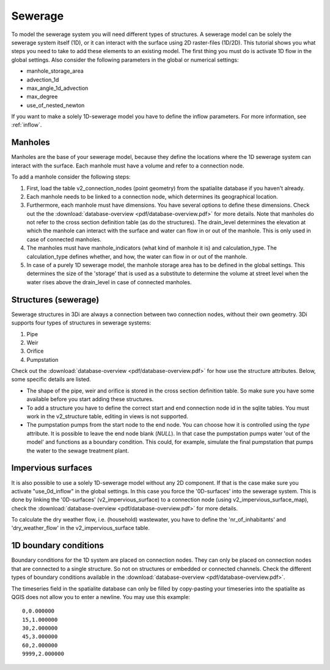 Sewerage
============

To model the sewerage system you will need different types of structures. A sewerage model can be solely the sewerage system itself (1D), or it can interact with the surface using 2D raster-files (1D/2D). This tutorial shows you what steps you need to take to add these elements to an existing model. The first thing you must do is activate 1D flow in the global settings. Also consider the following parameters in the global or numerical settings:

* manhole_storage_area

* advection_1d

* max_angle_1d_advection

* max_degree

* use_of_nested_newton

If you want to make a solely 1D-sewerage model you have to define the inflow parameters. For more information, see :ref:`inflow`.

Manholes
------------------------
Manholes are the base of your sewerage model, because they define the locations where the 1D sewerage system can interact with the surface. Each manhole must have a volume and refer to a connection node.

To add a manhole consider the following steps:

#. First, load the table v2_connection_nodes (point geometry) from the spatialite database if you haven't already.
	
#. Each manhole needs to be linked to a connection node, which determines its geographical location.

#. Furthermore, each manhole must have dimensions. You have several options to define these dimensions. Check out the the :download:`database-overview <pdf/database-overview.pdf>` for more details. Note that manholes do not refer to the cross section definition table (as do the structures). The drain_level determines the elevation at which the manhole can interact with the surface and water can flow in or out of the manhole. This is only used in case of connected manholes.
	
#. The manholes must have manhole_indicators (what kind of manhole it is) and calculation_type. The calculation_type defines whether, and how, the water can flow in or out of the manhole.

#. In case of a purely 1D sewerage model, the manhole storage area has to be defined in the global settings. This determines the size of the 'storage' that is used as a substitute to determine the volume at street level when the water rises above the drain_level in case of connected manholes.

.. _structures_sewerage:

Structures (sewerage)
---------------------------
Sewerage structures in 3Di are always a connection between two connection nodes, without their own geometry. 3Di supports four types of structures in sewerage systems:

#. Pipe

#. Weir

#. Orifice

#. Pumpstation

Check out the :download:`database-overview <pdf/database-overview.pdf>` for how use the structure attributes. Below, some specific details are listed.

* The shape of the pipe, weir and orifice is stored in the cross section definition table. So make sure you have some available before you start adding these structures.

* To add a structure you have to define the correct start and end connection node id in the sqlite tables. You must work in the v2_structure table, editing in views is not supported.

* The pumpstation pumps from the start node to the end node. You can choose how it is controlled using the *type* attribute. It is possible to leave the end node blank (*NULL*). In that case the pumpstation pumps water 'out of the model' and functions as a boundary condition. This could, for example, simulate the final pumpstation that pumps the water to the sewage treatment plant.


Impervious surfaces
------------------------
It is also possible to use a solely 1D-sewerage model without any 2D component. If that is the case make sure you activate "use_0d_inflow" in the global settings. 
In this case you force the '0D-surfaces' into the sewerage system. This is done by linking the '0D-surfaces' (v2_impervious_surface) to a connection node (using v2_impervious_surface_map), check the :download:`database-overview <pdf/database-overview.pdf>` for more details. 

To calculate the dry weather flow, i.e. (household) wastewater, you have to define the 'nr_of_inhabitants' and 'dry_weather_flow' in the v2_impervious_surface table.


1D boundary conditions
------------------------

Boundary conditions for the 1D system are placed on connection nodes. They can only be placed on connection nodes that are connected to a single structure. So not on structures or embedded or connected channels. Check the different types of boundary conditions available in the :download:`database-overview <pdf/database-overview.pdf>`.

The timeseries field in the spatialite database can only be filled by copy-pasting your timeseries into the spatialite as QGIS does not allow you to enter a newline. You may use this example::
    
    0,0.000000
    15,1.000000
    30,2.000000
    45,3.000000
    60,2.000000
    9999,2.000000

